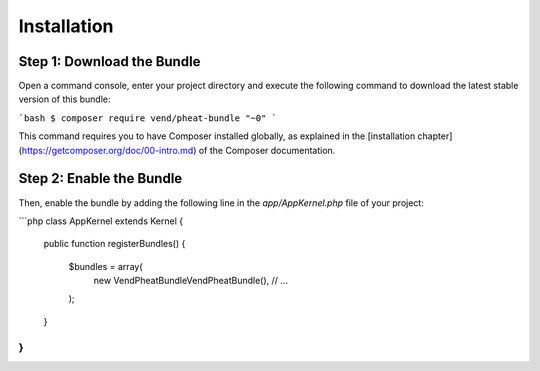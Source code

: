 Installation
============

Step 1: Download the Bundle
---------------------------

Open a command console, enter your project directory and execute the
following command to download the latest stable version of this bundle:

```bash
$ composer require vend/pheat-bundle "~0"
```

This command requires you to have Composer installed globally, as explained
in the [installation chapter](https://getcomposer.org/doc/00-intro.md)
of the Composer documentation.

Step 2: Enable the Bundle
-------------------------

Then, enable the bundle by adding the following line in the `app/AppKernel.php`
file of your project:

```php
class AppKernel extends Kernel
{
    public function registerBundles()
    {
        $bundles = array(
            new Vend\PheatBundle\VendPheatBundle(),
            // ...
        );
    }
}
```
